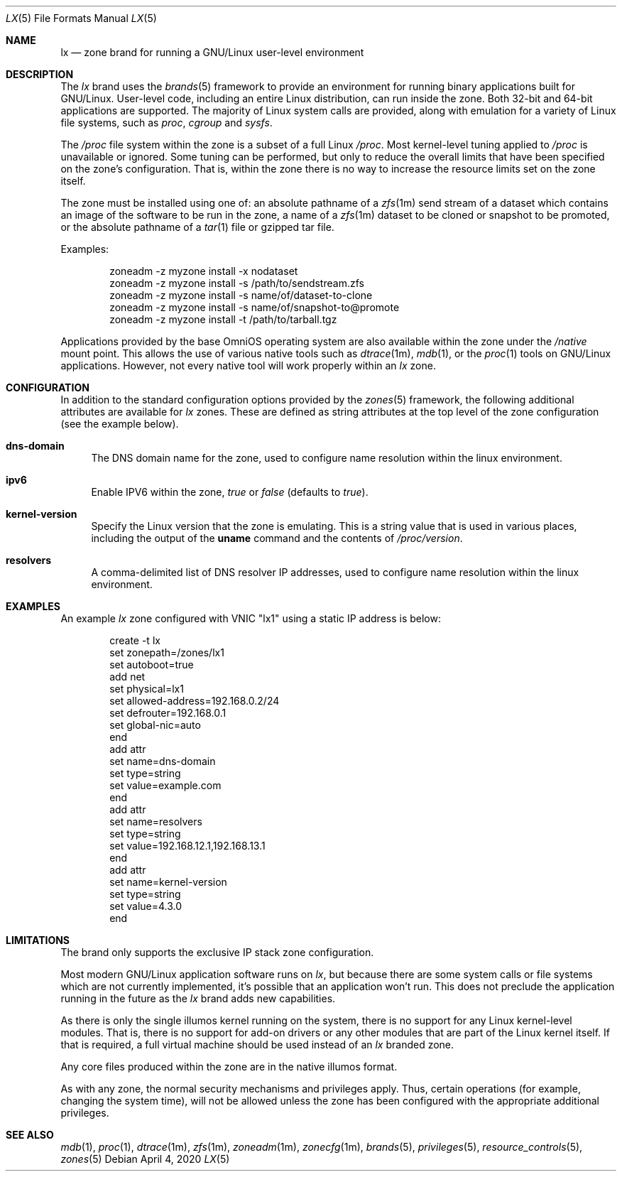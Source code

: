 .\"
.\" This file and its contents are supplied under the terms of the
.\" Common Development and Distribution License ("CDDL"), version 1.0.
.\" You may only use this file in accordance with the terms of version
.\" 1.0 of the CDDL.
.\"
.\" A full copy of the text of the CDDL should have accompanied this
.\" source.  A copy of the CDDL is also available via the Internet at
.\" http://www.illumos.org/license/CDDL.
.\"
.\" Copyright 2016, Joyent, Inc.
.\" Copyright 2016, OmniTI Computer Consulting, Inc. All Rights Reserved.
.\" Copyright 2020 OmniOS Community Edition (OmniOSce) Association.
.\"
.Dd April 4, 2020
.Dt LX 5
.Os
.Sh NAME
.Nm lx
.Nd zone brand for running a GNU/Linux user-level environment
.Sh DESCRIPTION
The
.Em lx
brand
uses the
.Xr brands 5
framework to provide an environment for running binary applications built
for GNU/Linux.
User-level code, including an entire Linux distribution, can run inside the
zone.
Both 32-bit and 64-bit applications are supported.
The majority of Linux system calls are provided, along with emulation for a
variety of Linux file systems, such as
.Em proc ,
.Em cgroup
and
.Em sysfs .
.Pp
The
.Em /proc
file system within the zone is a subset of a full Linux
.Em /proc .
Most kernel-level tuning applied to
.Em /proc
is unavailable or ignored.
Some tuning can be performed, but only to reduce the overall limits that have
been specified on the zone's configuration.
That is, within the zone there is no way to increase the resource limits set
on the zone itself.
.Pp
The zone must be installed using one of:  an absolute pathname of a
.Xr zfs 1m
send stream of a dataset which contains an image of the software to be run in
the zone, a name of a
.Xr zfs 1m
dataset to be cloned or snapshot to be promoted, or the absolute pathname of a
.Xr tar 1
file or gzipped tar file.
.Pp
Examples:
.Bd -literal -offset indent
zoneadm -z myzone install -x nodataset
zoneadm -z myzone install -s /path/to/sendstream.zfs
zoneadm -z myzone install -s name/of/dataset-to-clone
zoneadm -z myzone install -s name/of/snapshot-to@promote
zoneadm -z myzone install -t /path/to/tarball.tgz
.Ed
.Pp
Applications provided by the base OmniOS operating system are also available
within the zone under the
.Em /native
mount point.
This allows the use of various native tools such as
.Xr dtrace 1m ,
.Xr mdb 1 ,
or the
.Xr proc 1
tools on GNU/Linux applications.
However, not every native tool will work properly within an
.Em lx
zone.
.Sh CONFIGURATION
In addition to the standard configuration options provided by the
.Xr zones 5
framework, the following additional attributes are available for
.Em lx
zones.
These are defined as string attributes at the top level of the zone
configuration (see the example below).
.Bl -tag -width 15
.It Cm dns-domain
The DNS domain name for the zone, used to configure name resolution within the
linux environment.
.It Cm ipv6
Enable IPV6 within the zone,
.Ar true
or
.Ar false
(defaults to
.Ar true ) .
.It Cm kernel-version
Specify the Linux version that the zone is emulating.
This is a string value that is used in various places, including the output of
the
.Nm uname
command and the contents of
.Pa /proc/version .
.It Cm resolvers
A comma-delimited list of DNS resolver IP addresses, used to configure name
resolution within the linux environment.
.El
.Sh EXAMPLES
An example
.Em lx
zone configured with VNIC "lx1" using a static IP address is below:
.sp
.Bd -literal -offset indent
create -t lx
set zonepath=/zones/lx1
set autoboot=true
add net
    set physical=lx1
    set allowed-address=192.168.0.2/24
    set defrouter=192.168.0.1
    set global-nic=auto
end
add attr
    set name=dns-domain
    set type=string
    set value=example.com
end
add attr
    set name=resolvers
    set type=string
    set value=192.168.12.1,192.168.13.1
end
add attr
    set name=kernel-version
    set type=string
    set value=4.3.0
end
.Ed
.sp
.Sh LIMITATIONS
The brand only supports the exclusive IP stack zone configuration.
.Pp
Most modern GNU/Linux application software runs on
.Em lx ,
but because there are some system calls or file systems which are not currently
implemented, it's possible that an application won't run.
This does not preclude the application running in the future as the
.Em lx
brand adds new capabilities.
.Pp
As there is only the single illumos kernel running on the system, there
is no support for any Linux kernel-level modules.
That is, there is no support for add-on drivers or any other modules that are
part of the Linux kernel itself.
If that is required, a full virtual machine should be used instead of
an
.Em lx
branded zone.
.Pp
Any core files produced within the zone are in the native illumos format.
.Pp
As with any zone, the normal security mechanisms and privileges apply.
Thus, certain operations (for example, changing the system time), will not be
allowed unless the zone has been configured with the appropriate additional
privileges.
.Sh SEE ALSO
.Xr mdb 1 ,
.Xr proc 1 ,
.Xr dtrace 1m ,
.Xr zfs 1m ,
.Xr zoneadm 1m ,
.Xr zonecfg 1m ,
.Xr brands 5 ,
.Xr privileges 5 ,
.Xr resource_controls 5 ,
.Xr zones 5
